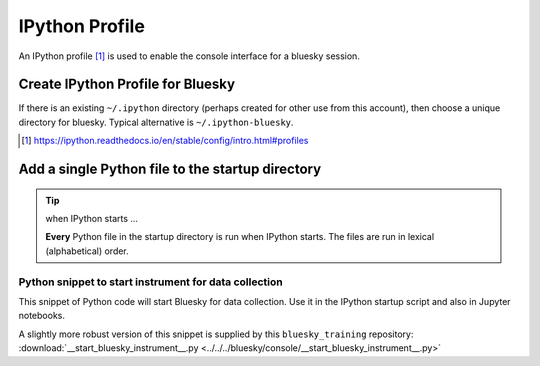 IPython Profile
===============

An IPython profile [#profile]_ is used to enable the console interface for a bluesky
session.


Create IPython Profile for Bluesky
----------------------------------

If there is an existing ``~/.ipython`` directory (perhaps created for
other use from this account), then choose a unique directory for
bluesky. Typical alternative is ``~/.ipython-bluesky``.

.. code-block:: bash
   :linenos:

   export BLUESKY_DIR=~/.ipython-bluesky
   mkdir -p "${BLUESKY_DIR}"
   ipython profile create bluesky --ipython-dir="${BLUESKY_DIR}"

.. [#profile] https://ipython.readthedocs.io/en/stable/config/intro.html#profiles

Add a single Python file to the startup directory
-------------------------------------------------

.. code-block:: text
   :linenos:

     .ipython-bluesky/
       profile_bluesky/
         startup/
           __start_bluesky_instrument__.py --> ~/bluesky/console/__start_bluesky_instrument__.py

.. tip:: when IPython starts ...

   **Every** Python file in the startup directory is run when IPython starts.
   The files are run in lexical (alphabetical) order.

Python snippet to start instrument for data collection
++++++++++++++++++++++++++++++++++++++++++++++++++++++

This snippet of Python code will start Bluesky for data collection.  Use it in
the IPython startup script and also in Jupyter notebooks.

.. code-block:: py
   :linenos:

   import pathlib, sys
   sys.path.append(str(pathlib.Path.home() / "bluesky"))
   from instrument.collection import *

A slightly more robust version of this snippet is supplied by this ``bluesky_training`` repository:
:download:`__start_bluesky_instrument__.py <../../../bluesky/console/__start_bluesky_instrument__.py>`
